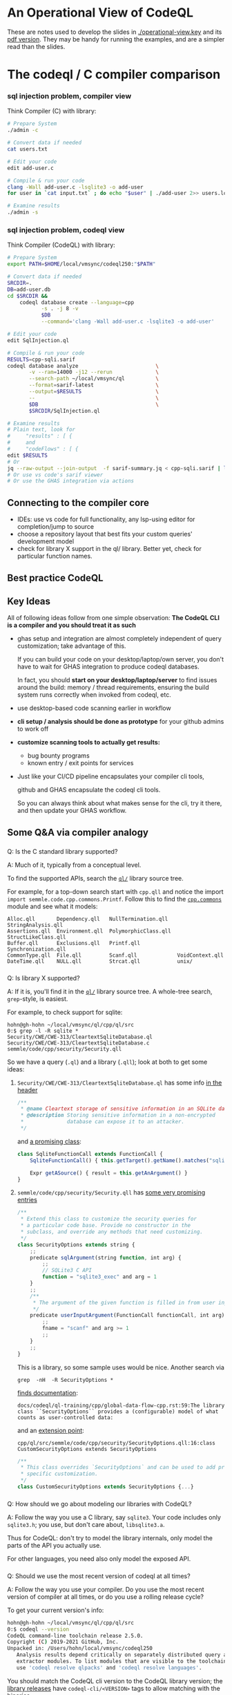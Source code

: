 * An Operational View of CodeQL
  These are notes used to develop the slides in [[./operational-view.key]]
  and its [[./operational-view.pdf][pdf version]].  They may be handy for running the examples, and are a
  simpler read than the slides.
  
* The codeql / C compiler comparison
*** sql injection problem, compiler view
    Think Compiler (C) with library:
    #+BEGIN_SRC sh
      # Prepare System
      ./admin -c

      # Convert data if needed
      cat users.txt

      # Edit your code
      edit add-user.c

      # Compile & run your code
      clang -Wall add-user.c -lsqlite3 -o add-user
      for user in `cat input.txt` ; do echo "$user" | ./add-user 2>> users.log ; done

      # Examine results
      ./admin -s

    #+END_SRC

*** sql injection problem, codeql view
    Think Compiler (CodeQL) with library:
    #+BEGIN_SRC sh
      # Prepare System
      export PATH=$HOME/local/vmsync/codeql250:"$PATH"

      # Convert data if needed
      SRCDIR=.
      DB=add-user.db
      cd $SRCDIR &&                                                           \
          codeql database create --language=cpp                               \
                 -s . -j 8 -v                                                 \
                 $DB                                                          \
                 --command='clang -Wall add-user.c -lsqlite3 -o add-user'

      # Edit your code
      edit SqlInjection.ql

      # Compile & run your code
      RESULTS=cpp-sqli.sarif
      codeql database analyze                         \
             -v --ram=14000 -j12 --rerun              \
             --search-path ~/local/vmsync/ql          \
             --format=sarif-latest                    \
             --output=$RESULTS                        \
             --                                       \
             $DB                                      \
             $SRCDIR/SqlInjection.ql

      # Examine results
      # Plain text, look for
      #     "results" : [ {
      #     and
      #     "codeFlows" : [ {
      edit $RESULTS                   
      # Or
      jq --raw-output --join-output  -f sarif-summary.jq < cpp-sqli.sarif | less
      # Or use vs code's sarif viewer
      # Or use the GHAS integration via actions

    #+END_SRC

** Connecting to the compiler core
   - IDEs: use vs code for full functionality, any lsp-using editor for
     completion/jump to source
   - choose a repository layout that best fits your custom queries' development
     model 
   - check for library X support in the ql/ library.  Better yet, check for
     particular function names.
** Best practice CodeQL   

** Key Ideas
   All of following ideas follow from one simple observation: *The CodeQL CLI 
   is a compiler and you should treat it as such*

   - ghas setup and integration are almost completely independent of query
     customization; take advantage of this.

     If you can build your code on your desktop/laptop/own server, you don't have
     to wait for GHAS integration to produce codeql databases.  

     In fact, you should *start on your desktop/laptop/server* to find issues
     around the build: memory / thread requirements, ensuring the build system
     runs correctly when invoked from codeql, etc.

   - use desktop-based code scanning earlier in workflow

   - *cli setup / analysis should be done as prototype* for your github admins to
     work off

   - *customize scanning tools to actually get results:*
     - bug bounty programs
     - known entry / exit points for services

   - 
     Just like your CI/CD pipeline encapsulates your compiler cli tools,

     github and GHAS encapsulate the codeql cli tools.

     So you can always think about what makes sense for the cli, try it there, and
     then update your GHAS workflow.
      

** Some Q&A via compiler analogy
*** 
    Q: Is the C standard library supported?

    A: Much of it, typically from a conceptual level.

    To find the supported APIs, search the [[https://github.com/github/codeql/blob/87ee7849a929fff00343071315fa8108976d5c70/cpp/ql/src/][=ql/=]] library source tree.

    For example, for a top-down search start with =cpp.qll= and notice the import
    =import semmle.code.cpp.commons.Printf=.  Follow this to find the
    [[https://github.com/github/codeql/blob/87ee7849a929fff00343071315fa8108976d5c70/cpp/ql/src/semmle/code/cpp/commons/][=cpp.commons=]] module and see what it models:
    #   /Users/hohn/local/vmsync/ql/cpp/ql/src/semmle/code/cpp/commons:
    #+BEGIN_SRC text
      Alloc.qll       Dependency.qll   NullTermination.qll   StringAnalysis.qll
      Assertions.qll  Environment.qll  PolymorphicClass.qll  StructLikeClass.qll
      Buffer.qll      Exclusions.qll   Printf.qll            Synchronization.qll
      CommonType.qll  File.qll         Scanf.qll             VoidContext.qll
      DateTime.qll    NULL.qll         Strcat.qll            unix/
    #+END_SRC

*** 
    Q: Is library X supported?

    A: If it is, you'll find it in the [[https://github.com/github/codeql/blob/87ee7849a929fff00343071315fa8108976d5c70/cpp/ql/src/][=ql/=]] library source tree.  A whole-tree
    search, =grep=-style, is easiest.
    # /Users/hohn/local/vmsync/ql/cpp/ql/src:

    For example, to check support for sqlite:
    #+BEGIN_SRC text
      hohn@gh-hohn ~/local/vmsync/ql/cpp/ql/src
      0:$ grep -l -R sqlite *
      Security/CWE/CWE-313/CleartextSqliteDatabase.ql
      Security/CWE/CWE-313/CleartextSqliteDatabase.c
      semmle/code/cpp/security/Security.qll
    #+END_SRC
    So we have a query (=.ql=) and a library (=.qll=); look at both to get
    some ideas:
     
**** =Security/CWE/CWE-313/CleartextSqliteDatabase.ql= has some info [[https://github.com/github/codeql/blob/87ee7849a929fff00343071315fa8108976d5c70/cpp/ql/src/Security/CWE/CWE-313/CleartextSqliteDatabase.ql#L2][in the header]]
     #+begin_src javascript
       /**
        ,* @name Cleartext storage of sensitive information in an SQLite database
        ,* @description Storing sensitive information in a non-encrypted
        ,*              database can expose it to an attacker.
        ,*/
     #+end_src
     and [[https://github.com/github/codeql/blob/87ee7849a929fff00343071315fa8108976d5c70/cpp/ql/src/Security/CWE/CWE-313/CleartextSqliteDatabase.ql#L25][a promising class]]:
     #+begin_src javascript
       class SqliteFunctionCall extends FunctionCall {
           SqliteFunctionCall() { this.getTarget().getName().matches("sqlite%") }

           Expr getASource() { result = this.getAnArgument() }
       }
     #+end_src
**** =semmle/code/cpp/security/Security.qll= has [[https://github.com/github/codeql/blob/87ee7849a929fff00343071315fa8108976d5c70/cpp/ql/src/semmle/code/cpp/security/Security.qll#L12][some very promising entries]]
     #+begin_src javascript
       /**
        ,* Extend this class to customize the security queries for
        ,* a particular code base. Provide no constructor in the
        ,* subclass, and override any methods that need customizing.
        ,*/
       class SecurityOptions extends string {
           ;;
           predicate sqlArgument(string function, int arg) {
               ;;
               // SQLite3 C API
               function = "sqlite3_exec" and arg = 1
           }
           ;;
           /**
            ,* The argument of the given function is filled in from user input.
            ,*/
           predicate userInputArgument(FunctionCall functionCall, int arg) {
               ;;
               fname = "scanf" and arg >= 1
               ;;
           }
           ;;
       }
     #+end_src

     This is a library, so some sample uses would be nice.  Another search via
     : grep  -nH  -R SecurityOptions *

     [[https://github.com/github/codeql/blob/87ee7849a929fff00343071315fa8108976d5c70/docs/codeql/ql-training/cpp/global-data-flow-cpp.rst#L59][finds documentation]]:
     #+begin_src text
       docs/codeql/ql-training/cpp/global-data-flow-cpp.rst:59:The library class ``SecurityOptions`` provides a (configurable) model of what counts as user-controlled data:
     #+end_src
     and an [[https://github.com/github/codeql/blob/87ee7849a929fff00343071315fa8108976d5c70/cpp/ql/src/semmle/code/cpp/security/SecurityOptions.qll#L16][extension point]]:
     #+begin_src text
       cpp/ql/src/semmle/code/cpp/security/SecurityOptions.qll:16:class CustomSecurityOptions extends SecurityOptions
     #+end_src
     #+begin_src javascript
       /**
        ,* This class overrides `SecurityOptions` and can be used to add project
        ,* specific customization.
        ,*/
       class CustomSecurityOptions extends SecurityOptions {...}
     #+end_src

*** 
    Q: How should we go about modeling our libraries with CodeQL?

    A: Follow the way you use a C library, say =sqlite3=.  Your code includes only
    =sqlite3.h=; you use, but don't care about, =libsqlite3.a=.  

    Thus for CodeQL: don't try to model the library internals, only model the
    parts of the API you actually use.

    For other languages, you need also only model the exposed API.

*** 
    Q: Should we use the most recent version of codeql at all times?

    A: Follow the way you use your compiler.  Do you use the most recent version
    of compiler at all times, or do you use a rolling release cycle?

    To get your current version's info:
    #+BEGIN_SRC sh
      hohn@gh-hohn ~/local/vmsync/ql/cpp/ql/src
      0:$ codeql --version
      CodeQL command-line toolchain release 2.5.0.
      Copyright (C) 2019-2021 GitHub, Inc.
      Unpacked in: /Users/hohn/local/vmsync/codeql250
         Analysis results depend critically on separately distributed query and
         extractor modules. To list modules that are visible to the toolchain,
         use 'codeql resolve qlpacks' and 'codeql resolve languages'.
    #+END_SRC

    You should match the CodeQL cli version to the CodeQL library version; 
    the [[https://github.com/github/codeql/releases][library releases]] have =codeql-cli/<VERSION>= tags to allow matching with
    the [[https://github.com/github/codeql-cli-binaries/releases/tag/v2.6.2][binaries]].

    When using git for the library, you should check out the appropriate version
    via, e.g.,
    : cd $HOME/local/vmsync/ql && git checkout codeql-cli/v2.5.9

